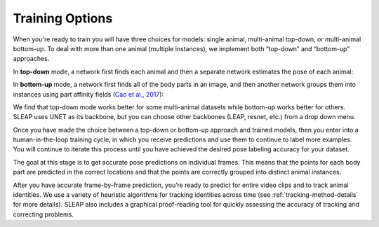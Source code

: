 Training Options
--------------------------

When you're ready to train you will have three choices for models: single animal, multi-animal top-down, or multi-animal bottom-up. To deal with more than one animal (multiple instances), we implement both “top-down” and “bottom-up” approaches.

In **top-down** mode, a network first finds each animal and then a separate network estimates the pose of each animal:

.. image:: _static/topdown_approach.jpg

In **bottom-up** mode, a network first finds all of the body parts in an image, and then another network groups them into instances using part affinity fields (`Cao et al., 2017 <https://arxiv.org/abs/1611.08050>`_):

.. image:: _static/bottomup_approach.jpg

We find that top-down mode works better for some multi-animal datasets while bottom-up works better for others. SLEAP uses UNET as its backbone, but you can choose other backbones (LEAP, resnet, etc.) from a drop down menu.

Once you have made the choice between a top-down or bottom-up approach and trained models, then you enter into a human-in-the-loop training cycle, in which you receive predictions and use them to continue to label more examples. You will continue to iterate this process until you have achieved the desired pose labeling accuracy for your dataset.

The goal at this stage is to get accurate pose predictions on individual frames. This means that the points for each body part are predicted in the correct locations and that the points are correctly grouped into distinct animal instances.

After you have accurate frame-by-frame prediction, you’re ready to predict for entire video clips and to track animal identities. We use a variety of heuristic algorithms for tracking identities across time (see :ref:`tracking-method-details` for more details). SLEAP also includes a graphical proof-reading tool for quickly assessing the accuracy of tracking and correcting problems.

